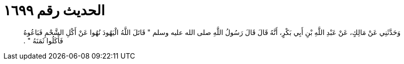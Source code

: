 
= الحديث رقم ١٦٩٩

[quote.hadith]
وَحَدَّثَنِي عَنْ مَالِكٍ، عَنْ عَبْدِ اللَّهِ بْنِ أَبِي بَكْرٍ، أَنَّهُ قَالَ قَالَ رَسُولُ اللَّهِ صلى الله عليه وسلم ‏"‏ قَاتَلَ اللَّهُ الْيَهُودَ نُهُوا عَنْ أَكْلِ الشَّحْمِ فَبَاعُوهُ فَأَكَلُوا ثَمَنَهُ ‏"‏ ‏.‏
